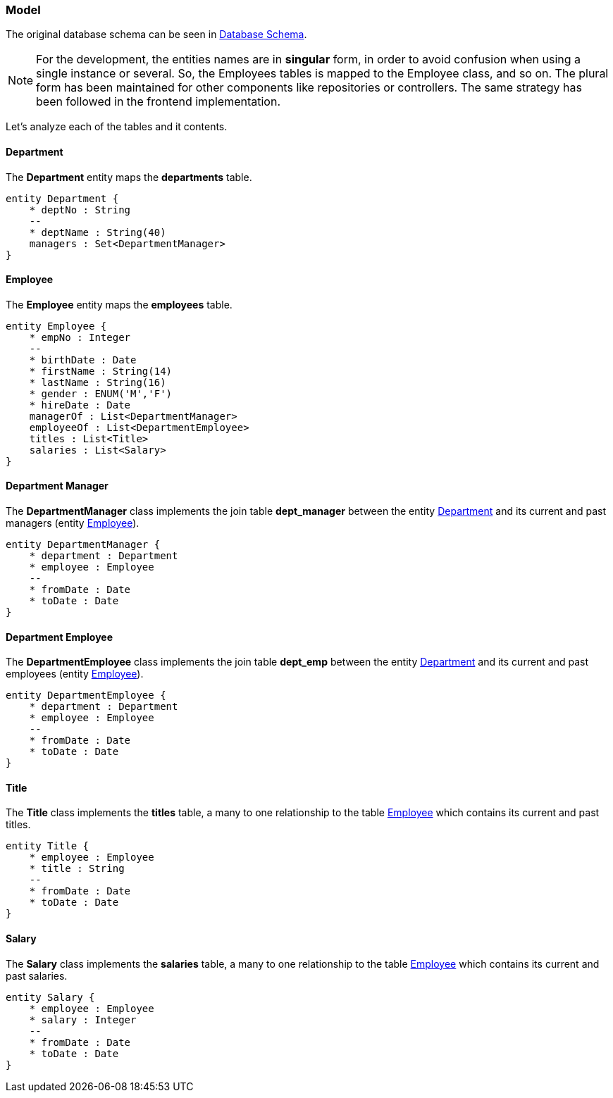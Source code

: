 === Model

The original database schema can be seen in <<README.adoc#database-schema, Database Schema>>.

NOTE: For the development, the entities names are in *singular* form, in order to avoid confusion when using a single
instance or several. So, the Employees tables is mapped to the Employee class, and so on. The plural form has been
maintained for other components like repositories or controllers. The same strategy has been followed in the frontend
implementation.

Let's analyze each of the tables and it contents.

[#department]
==== Department

The *Department* entity maps the *departments* table.

ifdef::env-github[]
.Department Schema
image::/images/department-schema.png[Department Schema]
endif::env-github[]
ifndef::env-github[]
[plantuml,images/department-schema,png]
....
entity Department {
    * deptNo : String
    --
    * deptName : String(40)
    managers : Set<DepartmentManager>
}
....
endif::env-github[]

[#employee]
==== Employee

The *Employee* entity maps the *employees* table.

ifdef::env-github[]
.Employee Schema
image::/images/employee-schema.png[Employee Schema]
endif::env-github[]
ifndef::env-github[]
[plantuml,images/employee-schema,png]
....
entity Employee {
    * empNo : Integer
    --
    * birthDate : Date
    * firstName : String(14)
    * lastName : String(16)
    * gender : ENUM('M','F')
    * hireDate : Date
    managerOf : List<DepartmentManager>
    employeeOf : List<DepartmentEmployee>
    titles : List<Title>
    salaries : List<Salary>
}
....
endif::env-github[]

[#department-manager]
==== Department Manager

The *DepartmentManager* class implements the join table *dept_manager* between the entity <<department>> and its
current and past managers (entity <<employee>>).

ifdef::env-github[]
.Department Manager Schema
image::/images/department-manager-schema.png[Department Manager Schema]
endif::env-github[]
ifndef::env-github[]
[plantuml,images/department-manager-schema,png]
....
entity DepartmentManager {
    * department : Department
    * employee : Employee
    --
    * fromDate : Date
    * toDate : Date
}
....
endif::env-github[]

[#department-employee]
==== Department Employee

The *DepartmentEmployee* class implements the join table *dept_emp* between the entity <<department>> and its
current and past employees (entity <<employee>>).

ifdef::env-github[]
.Department Employee Schema
image::/images/department-employee-schema.png[Department Employee Schema]
endif::env-github[]
ifndef::env-github[]
[plantuml,images/department-employee-schema,png]
....
entity DepartmentEmployee {
    * department : Department
    * employee : Employee
    --
    * fromDate : Date
    * toDate : Date
}
....
endif::env-github[]

[#title]
==== Title

The *Title* class implements the *titles* table, a many to one relationship to the table <<employee>> which contains its
current and past titles.

ifdef::env-github[]
.Title Schema
image::/images/title-schema.png[Title Schema]
endif::env-github[]
ifndef::env-github[]
[plantuml,images/title-schema,png]
....
entity Title {
    * employee : Employee
    * title : String
    --
    * fromDate : Date
    * toDate : Date
}
....
endif::env-github[]

[#salary]
==== Salary

The *Salary* class implements the *salaries* table, a many to one relationship to the table <<employee>> which contains
its current and past salaries.

ifdef::env-github[]
.Salary Schema
image::/images/salary-schema.png[Salary Schema]
endif::env-github[]
ifndef::env-github[]
[plantuml,images/salary-schema,png]
....
entity Salary {
    * employee : Employee
    * salary : Integer
    --
    * fromDate : Date
    * toDate : Date
}
....
endif::env-github[]